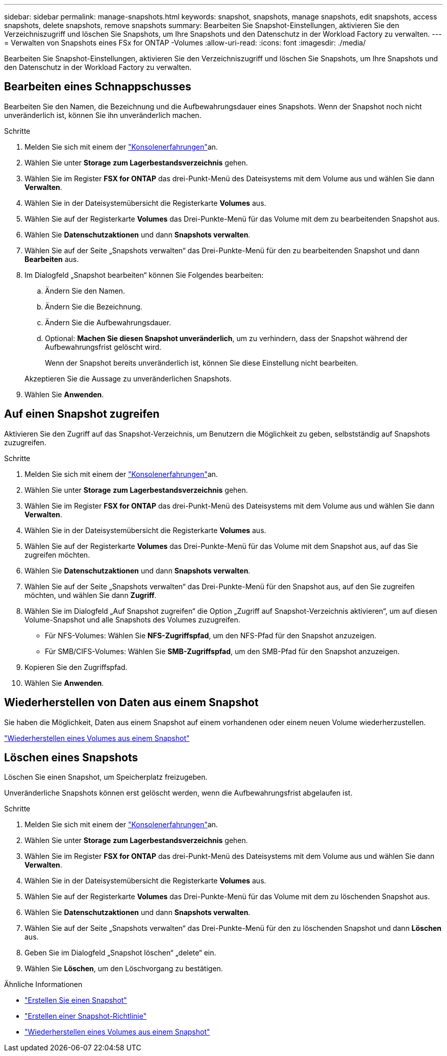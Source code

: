 ---
sidebar: sidebar 
permalink: manage-snapshots.html 
keywords: snapshot, snapshots, manage snapshots, edit snapshots, access snapshots, delete snapshots, remove snapshots 
summary: Bearbeiten Sie Snapshot-Einstellungen, aktivieren Sie den Verzeichniszugriff und löschen Sie Snapshots, um Ihre Snapshots und den Datenschutz in der Workload Factory zu verwalten. 
---
= Verwalten von Snapshots eines FSx for ONTAP -Volumes
:allow-uri-read: 
:icons: font
:imagesdir: ./media/


[role="lead"]
Bearbeiten Sie Snapshot-Einstellungen, aktivieren Sie den Verzeichniszugriff und löschen Sie Snapshots, um Ihre Snapshots und den Datenschutz in der Workload Factory zu verwalten.



== Bearbeiten eines Schnappschusses

Bearbeiten Sie den Namen, die Bezeichnung und die Aufbewahrungsdauer eines Snapshots.  Wenn der Snapshot noch nicht unveränderlich ist, können Sie ihn unveränderlich machen.

.Schritte
. Melden Sie sich mit einem der link:https://docs.netapp.com/us-en/workload-setup-admin/console-experiences.html["Konsolenerfahrungen"^]an.
. Wählen Sie unter *Storage* *zum Lagerbestandsverzeichnis* gehen.
. Wählen Sie im Register *FSX for ONTAP* das drei-Punkt-Menü des Dateisystems mit dem Volume aus und wählen Sie dann *Verwalten*.
. Wählen Sie in der Dateisystemübersicht die Registerkarte *Volumes* aus.
. Wählen Sie auf der Registerkarte *Volumes* das Drei-Punkte-Menü für das Volume mit dem zu bearbeitenden Snapshot aus.
. Wählen Sie *Datenschutzaktionen* und dann *Snapshots verwalten*.
. Wählen Sie auf der Seite „Snapshots verwalten“ das Drei-Punkte-Menü für den zu bearbeitenden Snapshot und dann *Bearbeiten* aus.
. Im Dialogfeld „Snapshot bearbeiten“ können Sie Folgendes bearbeiten:
+
.. Ändern Sie den Namen.
.. Ändern Sie die Bezeichnung.
.. Ändern Sie die Aufbewahrungsdauer.
.. Optional: *Machen Sie diesen Snapshot unveränderlich*, um zu verhindern, dass der Snapshot während der Aufbewahrungsfrist gelöscht wird.
+
Wenn der Snapshot bereits unveränderlich ist, können Sie diese Einstellung nicht bearbeiten.

+
Akzeptieren Sie die Aussage zu unveränderlichen Snapshots.



. Wählen Sie *Anwenden*.




== Auf einen Snapshot zugreifen

Aktivieren Sie den Zugriff auf das Snapshot-Verzeichnis, um Benutzern die Möglichkeit zu geben, selbstständig auf Snapshots zuzugreifen.

.Schritte
. Melden Sie sich mit einem der link:https://docs.netapp.com/us-en/workload-setup-admin/console-experiences.html["Konsolenerfahrungen"^]an.
. Wählen Sie unter *Storage* *zum Lagerbestandsverzeichnis* gehen.
. Wählen Sie im Register *FSX for ONTAP* das drei-Punkt-Menü des Dateisystems mit dem Volume aus und wählen Sie dann *Verwalten*.
. Wählen Sie in der Dateisystemübersicht die Registerkarte *Volumes* aus.
. Wählen Sie auf der Registerkarte *Volumes* das Drei-Punkte-Menü für das Volume mit dem Snapshot aus, auf das Sie zugreifen möchten.
. Wählen Sie *Datenschutzaktionen* und dann *Snapshots verwalten*.
. Wählen Sie auf der Seite „Snapshots verwalten“ das Drei-Punkte-Menü für den Snapshot aus, auf den Sie zugreifen möchten, und wählen Sie dann *Zugriff*.
. Wählen Sie im Dialogfeld „Auf Snapshot zugreifen“ die Option „Zugriff auf Snapshot-Verzeichnis aktivieren“, um auf diesen Volume-Snapshot und alle Snapshots des Volumes zuzugreifen.
+
** Für NFS-Volumes: Wählen Sie *NFS-Zugriffspfad*, um den NFS-Pfad für den Snapshot anzuzeigen.
** Für SMB/CIFS-Volumes: Wählen Sie *SMB-Zugriffspfad*, um den SMB-Pfad für den Snapshot anzuzeigen.


. Kopieren Sie den Zugriffspfad.
. Wählen Sie *Anwenden*.




== Wiederherstellen von Daten aus einem Snapshot

Sie haben die Möglichkeit, Daten aus einem Snapshot auf einem vorhandenen oder einem neuen Volume wiederherzustellen.

link:https://review.docs.netapp.com/us-en/workload-fsx-ontap_snapshot-mgmt/restore-volume-from-snapshot.html["Wiederherstellen eines Volumes aus einem Snapshot"]



== Löschen eines Snapshots

Löschen Sie einen Snapshot, um Speicherplatz freizugeben.

Unveränderliche Snapshots können erst gelöscht werden, wenn die Aufbewahrungsfrist abgelaufen ist.

.Schritte
. Melden Sie sich mit einem der link:https://docs.netapp.com/us-en/workload-setup-admin/console-experiences.html["Konsolenerfahrungen"^]an.
. Wählen Sie unter *Storage* *zum Lagerbestandsverzeichnis* gehen.
. Wählen Sie im Register *FSX for ONTAP* das drei-Punkt-Menü des Dateisystems mit dem Volume aus und wählen Sie dann *Verwalten*.
. Wählen Sie in der Dateisystemübersicht die Registerkarte *Volumes* aus.
. Wählen Sie auf der Registerkarte *Volumes* das Drei-Punkte-Menü für das Volume mit dem zu löschenden Snapshot aus.
. Wählen Sie *Datenschutzaktionen* und dann *Snapshots verwalten*.
. Wählen Sie auf der Seite „Snapshots verwalten“ das Drei-Punkte-Menü für den zu löschenden Snapshot und dann *Löschen* aus.
. Geben Sie im Dialogfeld „Snapshot löschen“ „delete“ ein.
. Wählen Sie *Löschen*, um den Löschvorgang zu bestätigen.


.Ähnliche Informationen
* link:https://docs.netapp.com/us-en/workload-fsx-ontap/create-snapshot.html["Erstellen Sie einen Snapshot"]
* link:https://docs.netapp.com/us-en/workload-fsx-ontap/create-snapshot-policy.html["Erstellen einer Snapshot-Richtlinie"]
* link:https://docs.netapp.com/us-en/workload-fsx-ontap/restore-volume-from-snapshot.html["Wiederherstellen eines Volumes aus einem Snapshot"]

